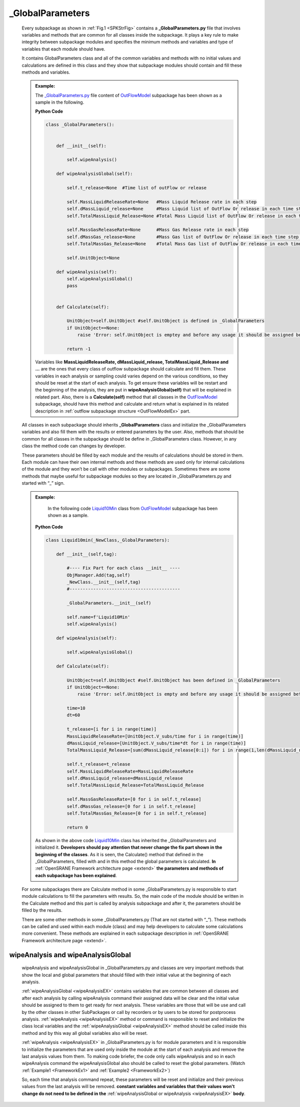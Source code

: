 .. _FrameworkGLBP:

*******************
_GlobalParameters
*******************

   Every subpackage as shown in :ref:`Fig.1 <SPKStrFig>` contains a **_GlobalParameters.py** file that involves variables and methods that are common for all classes inside the subpackage. It plays a key rule to make integrity between subpackage modules and specifies the minimum methods and variables and type of variables that each module should have.

   It contains GlobalParameters class and all of the common variables and methods with no initial values and calculations are defined in this class and they show that subpackage modules should contain and fill these methods and variables.

   .. _FrameworkEx1:
   
   .. admonition:: Example:
   
      The `_GlobalParameters.py <https://github.com/OpenSRANE/OpenSRANE/blob/main/opensrane/OutFlowModel/_GlobalParameters.py>`_ file content of `OutFlowModel <https://github.com/OpenSRANE/OpenSRANE/blob/main/opensrane/OutFlowModel/>`_ subpackage has been shown as a sample in the following. 
      
      **Python Code**
      
      .. code-block:: python
      
         class _GlobalParameters():
   
   
             def __init__(self):
                 
                 self.wipeAnalysis()
          
             def wipeAnalysisGlobal(self):    
             
                 self.t_release=None  #Time list of outFlow or release
                 
                 self.MassLiquidReleaseRate=None   #Mass Liquid Release rate in each step 
                 self.dMassLiquid_release=None     #Mass Liquid list of OutFlow Or release in each time step (Delta Mass)
                 self.TotalMassLiquid_Release=None #Total Mass Liquid list of OutFlow Or release in each time step
                 
                 self.MassGasReleaseRate=None      #Mass Gas Release rate in each step 
                 self.dMassGas_release=None        #Mass Gas list of OutFlow Or release in each time step (Delta Mass)
                 self.TotalMassGas_Release=None    #Total Mass Gas list of OutFlow Or release in each time step
                 
                 self.UnitObject=None
          
             def wipeAnalysis(self):
                 self.wipeAnalysisGlobal()
                 pass          
                 
   
             def Calculate(self):
                 
                 UnitObject=self.UnitObject #self.UnitObject is defined in _GlobalParameters
                 if UnitObject==None:         
                     raise 'Error: self.UnitObject is emptey and before any usage it should be assigned before'
                 
                 return -1
   
      Variables like **MassLiquidReleaseRate, dMassLiquid_release, TotalMassLiquid_Release and ...** are the ones that every class of outflow subpackage should calculate and fill them. These variables in each analysis or sampling could varies depend on the various conditions, so they should be reset at the start of each analysis. To get ensure these variables will be restart and the beginning of the analysis, they are put in **wipeAnalysisGlobal(self)** that will be explained in related part. Also, there is a **Calculate(self)** method that all classes in the `OutFlowModel <https://github.com/OpenSRANE/OpenSRANE/blob/main/opensrane/OutFlowModel/>`_ subpackage, should have this method and calculate and return what is explained in its related description in :ref:`outflow subpackage structure <OutFlowModelEx>` part.
                  


   All classes in each subpackage should inherits **_GlobalParameters** class and initialize the _GlobalParameters variables and also fill them with the results or entered parameters by the user. Also, methods that should be common for all classes in the subpackage should be define in _GlobalParameters class. However, in any class the method code can changes by developer. 

   These parameters should be filled by each module and the results of calculations should be stored in them. Each module can have their own internal methods and these methods are used only for internal calculations of the module and they won’t be call with other modules or subpackages. Sometimes there are some methods that maybe useful for subpackage modules so they are located in _GlobalParameters.py and started with “_” sign.
   
   .. _FrameworkEx2:
   
   .. admonition:: Example:
      
	  In the following code `Liquid10Min <https://github.com/OpenSRANE/OpenSRANE/blob/main/opensrane/OutFlowModel/Liquid10min.py>`_ class from `OutFlowModel <https://github.com/OpenSRANE/OpenSRANE/blob/main/opensrane/OutFlowModel/>`_ subpackage has been shown as a sample. 
	  
      **Python Code**
      
      .. code-block:: python
      
         class Liquid10min(_NewClass,_GlobalParameters):
             
             def __init__(self,tag):
                 
                 #---- Fix Part for each class __init__ ----
                 ObjManager.Add(tag,self)
                 _NewClass.__init__(self,tag)
                 #------------------------------------------
                 
                 _GlobalParameters.__init__(self)
                 
                 self.name=f'Liquid10Min'
                 self.wipeAnalysis()
             
             def wipeAnalysis(self):

                 self.wipeAnalysisGlobal()
                 
             def Calculate(self):
                 
                 UnitObject=self.UnitObject #self.UnitObject has been defined in _GlobalParameters
                 if UnitObject==None:         
                     raise 'Error: self.UnitObject is empty and before any usage it should be assigned before'

                 time=10
                 dt=60
                 
                 t_release=[i for i in range(time)]
                 MassLiquidReleaseRate=[UnitObject.V_subs/time for i in range(time)]
                 dMassLiquid_release=[UnitObject.V_subs/time*dt for i in range(time)]
                 TotalMassLiquid_Release=[sum(dMassLiquid_release[0:i]) for i in range(1,len(dMassLiquid_release)+1)]
                 
                 self.t_release=t_release
                 self.MassLiquidReleaseRate=MassLiquidReleaseRate
                 self.dMassLiquid_release=dMassLiquid_release   
                 self.TotalMassLiquid_Release=TotalMassLiquid_Release   
         
                 self.MassGasReleaseRate=[0 for i in self.t_release]
                 self.dMassGas_release=[0 for i in self.t_release]
                 self.TotalMassGas_Release=[0 for i in self.t_release]        
                 
                 return 0
				 
      As shown in the above code `Liquid10Min <https://github.com/OpenSRANE/OpenSRANE/blob/main/opensrane/OutFlowModel/Liquid10min.py>`_ class has inherited the _GlobalParameters and initialized it. **Developers should pay attention that never change the fix part shown in the beginning of the classes**. As it is seen, the Calculate() method that defined in the _GlobalParameters, filled with and in this method the global parameters is calculated. **In** :ref:`OpenSRANE Framework architecture page <extend>` **the parameters and methods of each subpackage has been explained**. 



   For some subpackages there are Calculate method in some _GlobalParameters.py is responsible to start module calculations to fill the parameters with results. So, the main code of the module should be written in the Calculate method and this part is called by analysis subpackage and after it, the parameters should be filled by the results.

   There are some other methods in some _GlobalParameters.py (That are not started with “_”). These methods can be called and used within each module (class) and may help developers to calculate some calculations more convenient. These methods are explained in each subpackage description in :ref:`OpenSRANE Framework architecture page <extend>`.
 

.. _wipeAnalysisEX:

wipeAnalysis and wipeAnalysisGlobal
-----------------------------------
	   
   wipeAnalysis and wipeAnalysisGlobal in _GlobalParameters.py and classes are very important methods that show the local and global parameters that should filled with their initial value at the beginning of each analysis.

   :ref:`wipeAnalysisGlobal <wipeAnalysisEX>` contains variables that are common between all classes and after each analysis by calling wipeAnalysis command their assigned data will be clear and the initial value should be assigned to them to get ready for next analysis. These variables are those that will be use and call by the other classes in other SubPackages or call by recorders or by users to be stored for postprocess analysis. :ref:`wipeAnalysis <wipeAnalysisEX>` method or command is responsible to reset and initialize the class local variables and the :ref:`wipeAnalysisGlobal <wipeAnalysisEX>` method should be called inside this method and by this way all global variables also will be reset. 
   
   :ref:`wipeAnalysis <wipeAnalysisEX>` in _GlobalParameters.py is for module parameters and it is responsible to initialize the parameters that are used only inside the module at the start of each analysis and remove the last analysis values from them. To making code briefer, the code only calls wipeAnalysis and so in each wipeAnalysis command the wipeAnalysisGlobal also should be called to reset the global parameters. (Watch :ref:`Example1 <FrameworkEx1>` and :ref:`Example2 <FrameworkEx2>`)
   
   So, each time that analysis command repeat, these parameters will be reset and initialize and their previous values from the last analysis will be removed. **constant variables and variables that their values won't change do not need to be defined in the** :ref:`wipeAnalysisGlobal or wipeAnalysis <wipeAnalysisEX>` **body**.